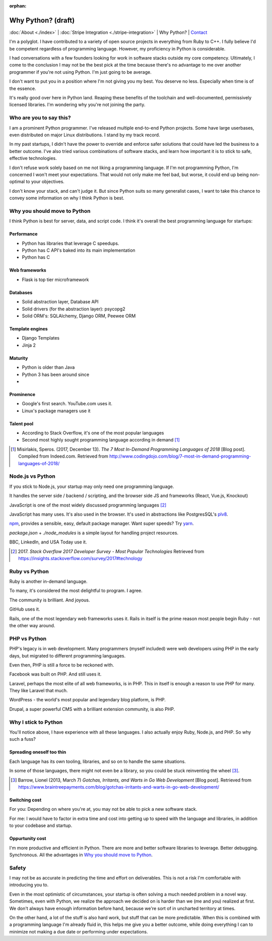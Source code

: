 :orphan:

Why Python? (draft)
===================

:doc:`About <./index>` |
:doc:`Stripe Integration <./stripe-integration>` | 
Why Python? |
`Contact`_

.. _Contact: https://goo.gl/forms/K1uwUVIWOBX589Ip1

.. image:: img/python.png
   :align: right
   :width: 200

I'm a polyglot. I have contributed to a variety of open source projects in
everything from Ruby to C++. I fully believe I'd be competent regardless
of programming language. However, my proficiency in Python is considerable.

I had conversations with a few founders looking for work in software stacks 
outside my core competency. Ultimately, I come to the conclusion I may not
be the best pick at the time because there's no advantage to me over
another programmer if you're not using Python. I'm just going to be
average.

I don't want to put you in a position where I'm not giving you my best.
You deserve no less. Especially when time is of the essence.

It's really good over here in Python land. Reaping these benefits of the toolchain
and well-documented, permissively licensed libraries. I'm wondering why you're 
not joining the party.

Who are you to say this?
------------------------

I am a prominent Python programmer. I've released multiple end-to-end 
Python projects. Some have large userbases, even distributed on major Linux
distributions. I stand by my track record.

In my past startups, I didn't have the power to override and enforce safer 
solutions that could have led the business to a better outcome. I've also
tried various combinations of software stacks, and learn how important
it is to stick to safe, effective technologies.

I don't refuse work solely based on me not liking a programming language.
If I'm not programming Python, I'm concerned I won't meet your expectations.
That would not only make me feel bad, but worse, it could end up being
non-optimal to your objectives.

I don't know your stack, and can't judge it. But since Python suits so many 
generalist cases, I want to take this chance to convey some information on why 
I think Python is best.

Why you should move to Python
-----------------------------

I think Python is best for server, data, and script code. I think it's
overall the best programming language for startups:

Performance
"""""""""""

- Python has libraries that leverage C speedups.
- Python has C API's baked into its main implementation
- Python has C

Web frameworks
""""""""""""""

- Flask is top tier microframework

Databases
"""""""""

- Solid abstraction layer, Database API
- Solid drivers (for the abstraction layer): psycopg2
- Solid ORM's: SQLAlchemy, Django ORM, Peewee ORM

Template engines
""""""""""""""""

- Django Templates
- Jinja 2

Maturity
""""""""

- Python is older than Java
- Python 3 has been around since
- 

Prominence
""""""""""

- Google's first search. YouTube.com uses it.
- Linux's package managers use it

Talent pool
"""""""""""

- According to Stack Overflow, it's one of the most popular languages
- Second most highly sought programming language according in demand [#]_

.. [#] Misirlakis, Speros. (2017, December 13). *The 7 Most In-Demand Programming Languages of 2018* [Blog post]. Compiled from
   Indeed.com. Retrieved from http://www.codingdojo.com/blog/7-most-in-demand-programming-languages-of-2018/ 

Node.js vs Python
-----------------

If you stick to Node.js, your startup may only need one programming
language.

It handles the server side / backend / scripting, and the browser side JS
and frameworks (React, Vue.js, Knockout)

JavaScript is one of the most widely discussed programming languages [#]_

JavaScript has many uses. It's also used in the browser. It's used in
abstractions like PostgresSQL's `plv8`_.

`npm`_, provides a sensible, easy, default package manager. Want super
speeds? Try `yarn`_.

*package.json* + *./node_modules* is a simple layout for handling project
resources.

BBC, LinkedIn, and USA Today use it.

.. [#] 2017. *Stack Overflow 2017 Developer Survey - Most Popular Technologies*
   Retrieved from https://insights.stackoverflow.com/survey/2017#technology

.. _plv8: https://github.com/plv8/plv8
.. _npm: https://www.npmjs.com/
.. _yarn: https://yarnpkg.com/

Ruby vs Python
--------------

Ruby is another in-demand language.

To many, it's considered the most delightful to program. I agree.

The community is brilliant. And joyous.

GitHub uses it.

Rails, one of the most legendary web frameworks uses it. Rails in itself
is the prime reason most people begin Ruby - not the other way around.

PHP vs Python
-------------

PHP's legacy is in web development. Many programmers (myself included)
were web developers using PHP in the early days, but migrated to different
programming languages.

Even then, PHP is still a force to be reckoned with.

Facebook was built on PHP. And still uses it.

Laravel, perhaps the most elite of all web frameworks, is in PHP. This in
itself is enough a reason to use PHP for many. They like Laravel that
much.

WordPress - the world's most popular and legendary blog platform, is PHP.

Drupal, a super powerful CMS with a brilliant extension community, is also
PHP.

Why I stick to Python
---------------------

You'll notice above, I have experience with all these languages. I also
actually enjoy Ruby, Node.js, and PHP. So why such a fuss?

Spreading oneself too thin
""""""""""""""""""""""""""

Each language has its own tooling, libraries, and so on to handle the same
situations.

In some of those languages, there might not even be a library, so you
could be stuck reinventing the wheel [#]_.

.. [#] Barrow, Lionel (2013, March 7) *Gotchas, Irritants, and Warts in Go Web Development* [Blog post].
   Retrieved from https://www.braintreepayments.com/blog/gotchas-irritants-and-warts-in-go-web-development/

Switching cost
""""""""""""""

For you: Depending on where you're at, you may not be able to pick a new
software stack.

For me: I would have to factor in extra time and cost into getting up to
speed with the language and libraries, in addition to your codebase and
startup.

Oppurtunity cost
""""""""""""""""

I'm more productive and efficient in Python. There are more and better
software libraries to leverage. Better debugging. Synchronous. All the
advantages in `Why you should move to Python`_.

Safety
------

I may not be as accurate in predicting the time and effort on deliverables. This
is not a risk I'm comfortable with introducing you to.

Even in the most optimistic of circumstances, your startup is often solving a 
much needed problem in a novel way. Sometimes, even with Python, we
realize the approach we decided on is harder than we (me and you) realized
at first. We don't always have enough information before hand, because
we're sort of in uncharted territory at times.

On the other hand, a lot of the stuff is also hard work, but stuff that
can be more predictable. When this is combined with a programming language
I'm already fluid in, this helps me give you a better outcome, while doing
everything I can to minimize not making a due date or performing under
expectations.
